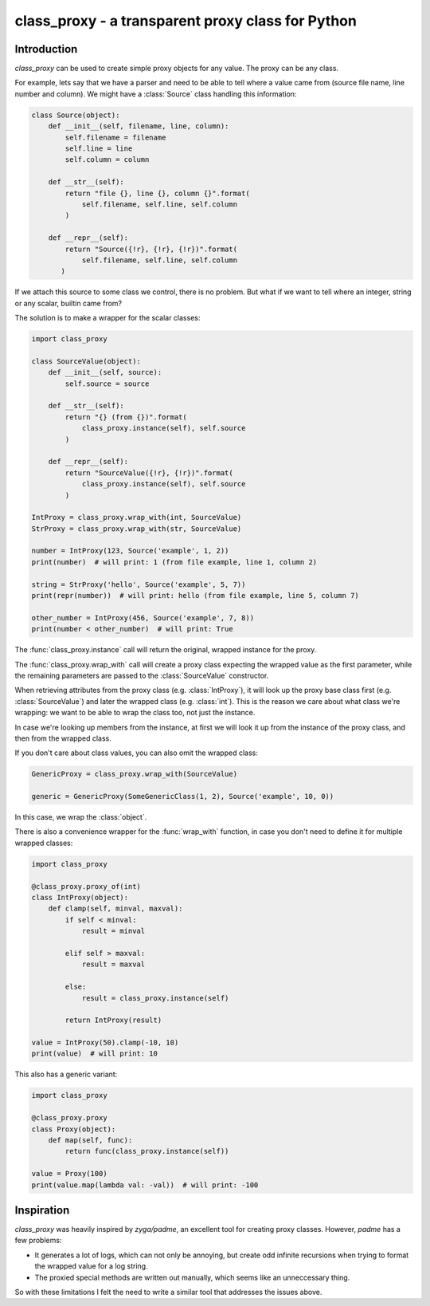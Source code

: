 ==================================================
class_proxy - a transparent proxy class for Python
==================================================

.. image:: https://badge.fury.io/gh/herczy%2Fclass_proxy.svg
    :target: https://badge.fury.io/gh/herczy%2Fclass_proxy

Introduction
============

`class_proxy` can be used to create simple proxy objects for any value. The
proxy can be any class.

For example, lets say that we have a parser and need to be able to tell where
a value came from (source file name, line number and column). We might have a
:class:`Source` class handling this information:

.. code-block:: python

  class Source(object):
      def __init__(self, filename, line, column):
          self.filename = filename
          self.line = line
          self.column = column

      def __str__(self):
          return "file {}, line {}, column {}".format(
              self.filename, self.line, self.column
          )

      def __repr__(self):
          return "Source({!r}, {!r}, {!r})".format(
              self.filename, self.line, self.column
         )

If we attach this source to some class we control, there is no problem. But
what if we want to tell where an integer, string or any scalar, builtin came
from?

The solution is to make a wrapper for the scalar classes:

.. code-block:: python

   import class_proxy

   class SourceValue(object):
       def __init__(self, source):
           self.source = source

       def __str__(self):
           return "{} (from {})".format(
               class_proxy.instance(self), self.source
           )

       def __repr__(self):
           return "SourceValue({!r}, {!r})".format(
               class_proxy.instance(self), self.source
           )

   IntProxy = class_proxy.wrap_with(int, SourceValue)
   StrProxy = class_proxy.wrap_with(str, SourceValue)

   number = IntProxy(123, Source('example', 1, 2))
   print(number)  # will print: 1 (from file example, line 1, column 2)

   string = StrProxy('hello', Source('example', 5, 7))
   print(repr(number))  # will print: hello (from file example, line 5, column 7)

   other_number = IntProxy(456, Source('example', 7, 8))
   print(number < other_number)  # will print: True

The :func:`class_proxy.instance` call will return the original, wrapped
instance for the proxy.

The :func:`class_proxy.wrap_with` call will create a proxy class expecting the
wrapped value as the first parameter, while the remaining parameters are passed
to the :class:`SourceValue` constructor.

When retrieving attributes from the proxy class (e.g. :class:`IntProxy`), it
will look up the proxy base class first (e.g. :class:`SourceValue`) and later
the wrapped class (e.g. :class:`int`). This is the reason we care about what
class we're wrapping: we want to be able to wrap the class too, not just
the instance.

In case we're looking up members from the instance, at first we will look it up
from the instance of the proxy class, and then from the wrapped class.

If you don't care about class values, you can also omit the wrapped class:

.. code-block:: python

   GenericProxy = class_proxy.wrap_with(SourceValue)

   generic = GenericProxy(SomeGenericClass(1, 2), Source('example', 10, 0))

In this case, we wrap the :class:`object`.

There is also a convenience wrapper for the :func:`wrap_with` function, in case
you don't need to define it for multiple wrapped classes:

.. code-block:: python

   import class_proxy

   @class_proxy.proxy_of(int)
   class IntProxy(object):
       def clamp(self, minval, maxval):
           if self < minval:
               result = minval

           elif self > maxval:
               result = maxval

           else:
               result = class_proxy.instance(self)

           return IntProxy(result)

   value = IntProxy(50).clamp(-10, 10)
   print(value)  # will print: 10

This also has a generic variant:

.. code-block:: python

   import class_proxy

   @class_proxy.proxy
   class Proxy(object):
       def map(self, func):
           return func(class_proxy.instance(self))

   value = Proxy(100)
   print(value.map(lambda val: -val))  # will print: -100

Inspiration
===========

`class_proxy` was heavily inspired by `zyga/padme`, an excellent tool for
creating proxy classes. However, `padme` has a few problems:

* It generates a lot of logs, which can not only be annoying, but create odd
  infinite recursions when trying to format the wrapped value for a log string.
* The proxied special methods are written out manually, which seems like an
  unneccessary thing.

So with these limitations I felt the need to write a similar tool that
addresses the issues above.
